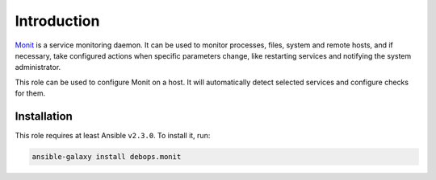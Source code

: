 Introduction
============

`Monit <https://mmonit.com/monit/>`_ is a service monitoring daemon. It can be
used to monitor processes, files, system and remote hosts, and if necessary,
take configured actions when specific parameters change, like restarting
services and notifying the system administrator.

This role can be used to configure Monit on a host. It will automatically
detect selected services and configure checks for them.


Installation
~~~~~~~~~~~~

This role requires at least Ansible ``v2.3.0``. To install it, run:

.. code-block:: console

   ansible-galaxy install debops.monit

..
 Local Variables:
 mode: rst
 ispell-local-dictionary: "american"
 End:

